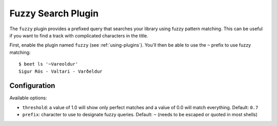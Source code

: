 Fuzzy Search Plugin
===================

The ``fuzzy`` plugin provides a prefixed query that searches your library using
fuzzy pattern matching. This can be useful if you want to find a track with
complicated characters in the title.

First, enable the plugin named ``fuzzy`` (see :ref:`using-plugins`).
You'll then be able to use the ``~`` prefix to use fuzzy matching::

    $ beet ls '~Vareoldur'
    Sigur Rós - Valtari - Varðeldur

Configuration
-------------

Available options:

- ``threshold``: a value of 1.0 will show only perfect matches and a value of
  0.0 will match everything.
  Default: ``0.7``
- ``prefix``: character to use to designate fuzzy queries.
  Default: ``~`` (needs to be escaped or quoted in most shells)
